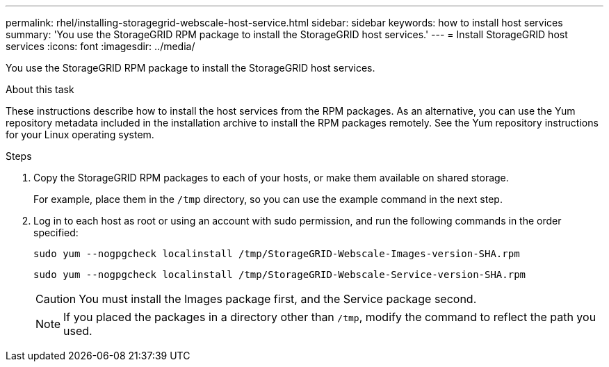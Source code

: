 ---
permalink: rhel/installing-storagegrid-webscale-host-service.html
sidebar: sidebar
keywords: how to install host services
summary: 'You use the StorageGRID RPM package to install the StorageGRID host services.'
---
= Install StorageGRID host services
:icons: font
:imagesdir: ../media/

[.lead]
You use the StorageGRID RPM package to install the StorageGRID host services.

.About this task

These instructions describe how to install the host services from the RPM packages. As an alternative, you can use the Yum repository metadata included in the installation archive to install the RPM packages remotely. See the Yum repository instructions for your Linux operating system.

.Steps

. Copy the StorageGRID RPM packages to each of your hosts, or make them available on shared storage.
+
For example, place them in the `/tmp` directory, so you can use the example command in the next step.

. Log in to each host as root or using an account with sudo permission, and run the following commands in the order specified:
+
----
sudo yum --nogpgcheck localinstall /tmp/StorageGRID-Webscale-Images-version-SHA.rpm
----
+
----
sudo yum --nogpgcheck localinstall /tmp/StorageGRID-Webscale-Service-version-SHA.rpm
----
+
CAUTION: You must install the Images package first, and the Service package second.
+
NOTE: If you placed the packages in a directory other than `/tmp`, modify the command to reflect the path you used.
